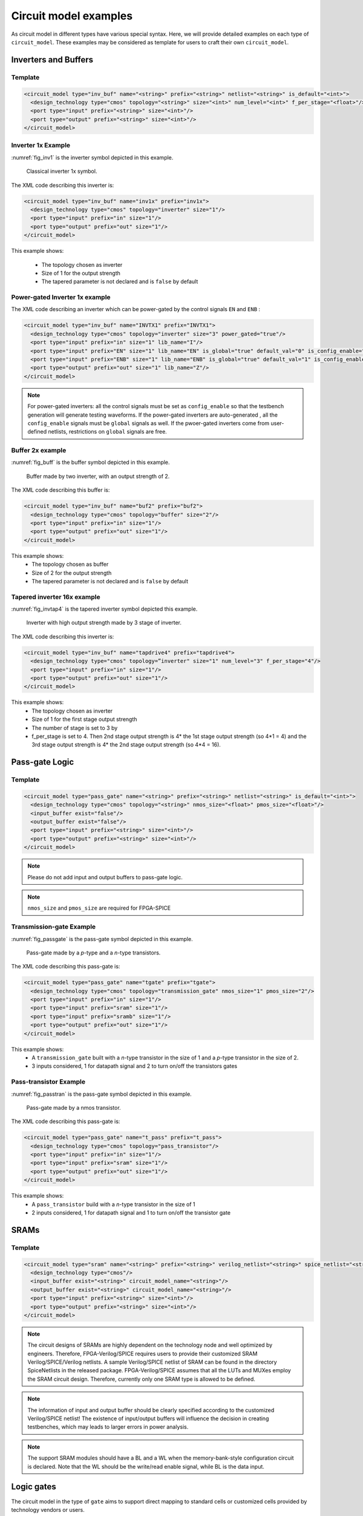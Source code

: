 .. _circuit_model_examples:

Circuit model examples
----------------------
As circuit model in different types have various special syntax.
Here, we will provide detailed examples on each type of ``circuit_model``.
These examples may be considered as template for users to craft their own ``circuit_model``.

Inverters and Buffers
~~~~~~~~~~~~~~~~~~~~~

Template
````````

.. code-block:: xml

  <circuit_model type="inv_buf" name="<string>" prefix="<string>" netlist="<string>" is_default="<int>">
    <design_technology type="cmos" topology="<string>" size="<int>" num_level="<int>" f_per_stage="<float>"/>
    <port type="input" prefix="<string>" size="<int>"/>
    <port type="output" prefix="<string>" size="<int>"/>
  </circuit_model>

.. option:: <design_technology type="cmos" topology="<string>" size="<int>" num_level="<int>" f_per_stage="<float>"/>

  - ``topology="inverter|buffer"`` Specify the type of this component, can be either an inverter or a buffer.

  - ``size="<int>"`` Specify the driving strength of inverter/buffer. For a buffer, the size is the driving strength of the inverter at the second level. Note that we consider a two-level structure for a buffer here.

  - ``num_level="<int>"`` Define the number of levels of a tapered inverter/buffer. This is required when users need an inverter or a buffer consisting of >2 stages 

  - ``f_per_stage="<float>"`` Define the ratio of driving strength between the levels of a tapered inverter/buffer. Default value is 4.

Inverter 1x Example
```````````````````

:numref:`fig_inv1` is the inverter symbol depicted in this example.

.. _fig_inv1:

.. figure:: ./figures/Inverter_1.png
   :scale: 100%
   :alt: classical inverter 1x symbol

   Classical inverter 1x symbol.

The XML code describing this inverter is:

.. code-block:: xml

  <circuit_model type="inv_buf" name="inv1x" prefix="inv1x">
    <design_technology type="cmos" topology="inverter" size="1"/>
    <port type="input" prefix="in" size="1"/>
    <port type="output" prefix="out" size="1"/>
  </circuit_model>

This example shows:

  - The topology chosen as inverter
  - Size of 1 for the output strength
  - The tapered parameter is not declared and is ``false`` by default

Power-gated Inverter 1x example
```````````````````````````````

The XML code describing an inverter which can be power-gated by the control signals ``EN`` and ``ENB`` :

.. code-block:: xml

  <circuit_model type="inv_buf" name="INVTX1" prefix="INVTX1">
    <design_technology type="cmos" topology="inverter" size="3" power_gated="true"/>
    <port type="input" prefix="in" size="1" lib_name="I"/>
    <port type="input" prefix="EN" size="1" lib_name="EN" is_global="true" default_val="0" is_config_enable="true"/>
    <port type="input" prefix="ENB" size="1" lib_name="ENB" is_global="true" default_val="1" is_config_enable="true"/>
    <port type="output" prefix="out" size="1" lib_name="Z"/>
  </circuit_model>

.. note:: For power-gated inverters: all the control signals must be set as ``config_enable`` so that the testbench generation will generate testing waveforms. If the power-gated inverters are auto-generated , all the ``config_enable`` signals must be ``global`` signals as well. If the pwoer-gated inverters come from user-defined netlists, restrictions on ``global`` signals are free.

Buffer 2x example
`````````````````

:numref:`fig_buff` is the buffer symbol depicted in this example.

.. _fig_buff:

.. figure:: ./figures/Buffer.png
   :scale: 50%
   :alt: buffer symbol composed by 2 inverter, its output strength equals to 2

   Buffer made by two inverter, with an output strength of 2.

The XML code describing this buffer is:

.. code-block:: xml

  <circuit_model type="inv_buf" name="buf2" prefix="buf2">
    <design_technology type="cmos" topology="buffer" size="2"/>
    <port type="input" prefix="in" size="1"/>
    <port type="output" prefix="out" size="1"/>
  </circuit_model>

This example shows:
  - The topology chosen as buffer
  - Size of 2 for the output strength
  - The tapered parameter is not declared and is ``false`` by default


Tapered inverter 16x example
````````````````````````````

:numref:`fig_invtap4` is the tapered inverter symbol depicted this example.

.. _fig_invtap4:

.. figure:: ./figures/Tapered_inverter.png
   :scale: 50%
   :alt: tapered inverter composed by 3 inverter for an output strength = 16

   Inverter with high output strength made by 3 stage of inverter.

The XML code describing this inverter is:

.. code-block:: xml

  <circuit_model type="inv_buf" name="tapdrive4" prefix="tapdrive4">
    <design_technology type="cmos" topology=”inverter" size="1" num_level="3" f_per_stage="4"/>
    <port type="input" prefix="in" size="1"/>
    <port type="output" prefix="out" size="1"/>
  </circuit_model>


This example shows:
  - The topology chosen as inverter
  - Size of 1 for the first stage output strength
  - The number of stage is set to 3 by
  - f_per_stage is set to 4. Then 2nd stage output strength is 4* the 1st stage output strength (so 4*1 = 4) and the 3rd stage output strength is 4* the 2nd stage output strength (so 4*4 =  16).

Pass-gate Logic
~~~~~~~~~~~~~~~

Template
````````

.. code-block:: xml

  <circuit_model type="pass_gate" name="<string>" prefix="<string>" netlist="<string>" is_default="<int>">
    <design_technology type="cmos" topology="<string>" nmos_size="<float>" pmos_size="<float>"/>
    <input_buffer exist="false"/>
    <output_buffer exist="false"/>
    <port type="input" prefix="<string>" size="<int>"/>
    <port type="output" prefix="<string>" size="<int>"/>
  </circuit_model>

.. note:: Please do not add input and output buffers to pass-gate logic.

.. option:: <design_technology type="cmos" topology="<string>" nmos_size="<float>" pmos_size="<float>"/>

  - ``topology="transmission_gate|pass_transistor"`` Specify the circuit topology for the pass-gate logic. A transmission gate consists of a *n*-type transistor and a *p*-type transistor. The pass transistor consists of only a  *n*-type transistor.

  - ``nmos_size="<float>"`` the size of *n*-type transistor in a transmission gate or pass_transistor, expressed in terms of the minimum width ``min_width`` defined in the transistor model in :ref:`technology_library`.

  - ``pmos_size="<float>"`` the size of *p*-type transistor in a transmission gate, expressed in terms of the minimum width ``min_width`` defined in the transistor model in :ref:`technology_library`.

.. note:: ``nmos_size`` and ``pmos_size`` are required for FPGA-SPICE

Transmission-gate Example
`````````````````````````

:numref:`fig_passgate` is the pass-gate symbol depicted in this example.

.. _fig_passgate:

.. figure:: ./figures/pass-gate.png
   :scale: 30%
   :alt: pmos and nmos transistortors forming a pass-gate

   Pass-gate made by a *p*-type and a *n*-type transistors.

The XML code describing this pass-gate is:

.. code-block:: xml

  <circuit_model type="pass_gate" name="tgate" prefix="tgate">
    <design_technology type="cmos" topology="transmission_gate" nmos_size="1" pmos_size="2"/>
    <port type="input" prefix="in" size="1"/>
    <port type="input" prefix="sram" size="1"/>
    <port type="input" prefix="sramb" size="1"/>
    <port type="output" prefix="out" size="1"/>
  </circuit_model>

This example shows:
  - A ``transmission_gate`` built with a *n*-type transistor in the size of 1 and a *p*-type transistor in the size of 2.
  - 3 inputs considered, 1 for datapath signal and 2 to turn on/off the transistors gates

Pass-transistor Example
```````````````````````

:numref:`fig_passtran` is the pass-gate symbol depicted in this example.

.. _fig_passtran:

.. figure:: ./figures/pass_transistor.png
   :scale: 30%
   :alt: nmos transistortor forming a pass-gate

   Pass-gate made by a nmos transistor.

The XML code describing this pass-gate is:

.. code-block:: xml

  <circuit_model type="pass_gate" name="t_pass" prefix="t_pass">
    <design_technology type="cmos" topology="pass_transistor"/>
    <port type="input" prefix="in" size="1"/>
    <port type="input" prefix="sram" size="1"/>
    <port type="output" prefix="out" size="1"/>
  </circuit_model>

This example shows:
  - A ``pass_transistor`` build with a *n*-type transistor in the size of 1 
  - 2 inputs considered, 1 for datapath signal and 1 to turn on/off the transistor gate

SRAMs
~~~~~

Template
````````

.. code-block:: xml

  <circuit_model type="sram" name="<string>" prefix="<string>" verilog_netlist="<string>" spice_netlist="<string>"/>
    <design_technology type="cmos"/>
    <input_buffer exist="<string>" circuit_model_name="<string>"/>
    <output_buffer exist="<string>" circuit_model_name="<string>"/>
    <port type="input" prefix="<string>" size="<int>"/>
    <port type="output" prefix="<string>" size="<int>"/>
  </circuit_model>

.. note::  The circuit designs of SRAMs are highly dependent on the technology node and well optimized by engineers. Therefore, FPGA-Verilog/SPICE requires users to provide their customized SRAM Verilog/SPICE/Verilog netlists. A sample Verilog/SPICE netlist of SRAM can be found in the directory SpiceNetlists in the released package. FPGA-Verilog/SPICE assumes that all the LUTs and MUXes employ the SRAM circuit design. Therefore, currently only one SRAM type is allowed to be defined.

.. note:: The information of input and output buffer should be clearly specified according to the customized Verilog/SPICE netlist! The existence of input/output buffers will influence the decision in creating testbenches, which may leads to larger errors in power analysis.

.. note:: The support SRAM modules should have a BL and a WL when the memory-bank-style configuration circuit is declared. Note that the WL should be the write/read enable signal, while BL is the data input.

Logic gates
~~~~~~~~~~~

The circuit model in the type of ``gate`` aims to support direct mapping to standard cells or customized cells provided by technology vendors or users. 

Template
````````

.. code-block:: xml

  <circuit_model type="gate" name="<string>" prefix="<string>" spice_netlist="<string>" verilog_netlist="<string>"/>
    <design_technology type="cmos" topology="<string>"/>
    <input_buffer exist="<string>" circuit_model_name="<string>"/>
    <output_buffer exist="<string>" circuit_model_name="<string>"/>
    <port type="input" prefix="<string>" lib_name="<string>" size="<int>"/>
    <port type="output" prefix="<string>" lib_name="<string>" size="<int>"/>
  </circuit_model>


.. option:: <design_technology type="cmos" topology="<string>"/>
  
  - ``topology="AND|OR|MUX2"`` Specify the logic functionality of a gate. As for standard cells, the size of each port is limited to 1. Currently, only 2-input and single-output logic gates are supported.

2-input OR Gate Example
```````````````````````

.. code-block:: xml

    <circuit_model type="gate" name="OR2" prefix="OR2" is_default="true">
      <design_technology type="cmos" topology="OR"/>
      <input_buffer exist="false"/>
      <output_buffer exist="false"/>
      <port type="input" prefix="a" size="1"/>
      <port type="input" prefix="b" size="1"/>
      <port type="output" prefix="out" size="1"/>
      <delay_matrix type="rise" in_port="a b" out_port="out">
        10e-12 8e-12
      </delay_matrix>
      <delay_matrix type="fall" in_port="a b" out_port="out">
        10e-12 7e-12
      </delay_matrix>
    </circuit_model>

This example shows:
  - A 2-input OR gate without any input and output buffers
  - Propagation delay from input ``a`` to ``out`` is 10ps in rising edge and and 8ps in falling edge
  - Propagation delay from input ``b`` to ``out`` is 10ps in rising edge and 7ps in falling edge

Multiplexers
~~~~~~~~~~~~

Template
````````

.. code-block:: xml

  <circuit_model type="mux" name="<string>" prefix="<string>">
    <design_technology type="<string>" structure="<string>" num_level="<int>" add_const_input="<bool>" const_input_val="<int>" local_encoder="<bool>"/>
    <input_buffer exist="<string>" circuit_model_name="<string>"/>
    <output_buffer exist="<string>" circuit_model_name="<string>"/>
    <pass_gate_logic type="<string>" circuit_model_name="<string>"/>
    <port type="input" prefix="<string>" size="<int>"/>
    <port type="output" prefix="<string>" size="<int>"/>
    <port type="sram" prefix="<string>" size="<int>"/>
  </circuit_model>

.. note:: user-defined Verilog/SPICE netlists are not currently supported for multiplexers.

.. option:: <design_technology type="<string>" structure="<string>" num_level="<int>" add_const_input="<bool>" const_input_val="<int>" local_encoder="<bool>"/>

  - ``structure="tree|multi-level|one-level"`` Specify the multiplexer structure for a multiplexer. The structure option is only valid for SRAM-based multiplexers. For RRAM-based multiplexers, currently we only support the one-level structure

  - ``num_level="<int>"`` Specify the number of levels when ``multi-level`` structure is selected.
    
  - ``add_const_input="true|false"`` Specify if an extra input should be added to the multiplexer circuits. For example, an 4-input multiplexer will be turned to a 5-input multiplexer. The extra input will be wired to a constant value, which can be specified through the XML syntax ``const_input_val``.

    .. note::  Adding an extra constant input will help reducing the leakage power of FPGA and parasitic signal activities, with a limited area overhead.

  - ``const_input_val="0|1"`` Specify the constant value, to which the extra input will be connected. By default it is 0. This syntax is only valid when the ``add_const_input`` is set to true. 
  
  - ``local_encoder="true|false"``. Specify if a local encoder should be added to the multiplexer circuits. The local encoder will interface the SRAM inputs of multiplexing structure and SRAMs. It can encode the one-hot codes (that drive the select port of multiplexing structure) to a binary code. For example, 8-bit ``00000001`` will be encoded to 3-bit ``000``. This will help reduce the number of SRAM cells used in FPGAs as well as configuration time (especially for scan-chain configuration protocols). But it may cost an area overhead.  

    .. note:: Local encoders are only applicable for one-level and multi-level multiplexers. Tree-like multiplexers are already encoded in their nature.

.. note:: A multiplexer should have only three types of ports, ``input``, ``output`` and ``sram``, which are all mandatory. 

.. note:: For tree-like multiplexers, they can be built with standard cell MUX2. To enable this, users should define a ``circuit_model``, which describes a 2-input multiplexer (See details and examples in how to define a logic gate using ``circuit_model``. In this case, the ``circuit_model_name`` in the ``pass_gate_logic`` should be the name of MUX2 ``circuit_model``.

One-level Mux Example
`````````````````````

:numref:`fig_mux1` illustrates an example of multiplexer modelling, which consists of input/output buffers and a transmission-gate-based tree structure.

.. _fig_mux1:

.. figure:: ./figures/mux1lvl.png
   :scale: 60%
   :alt: Detailed one level Multiplexer

   An example of a one level multiplexer with transistor-level design parameters

The code describing this Multiplexer is:

.. code-block:: xml

  <circuit_model type="mux" name="mux_1level" prefix="mux_1level">
    <design_technology type="cmos" structure="one-level"/>
    <input_buffer exist="on" circuit_model_name="inv1x"/> 
    <output_buffer exist="on" circuit_model_name="tapbuf4"/> 
    <pass_gate_logic circuit_model_name="tgate"/>
    <port type="input" prefix="in" size="4"/>
    <port type="output" prefix="out" size="1"/>
    <port type="sram" prefix="sram" size="4"/> 
  </circuit_model>

This example shows:
  - A one-level 4-input CMOS multiplexer 
  - All the inputs will be buffered using the circuit model ``inv1x``
  - All the outputs will be buffered using the circuit model ``tapbuf4``
  - The multiplexer will be built by transmission gate using the circuit model ``tgate``
  - The multiplexer will have 4 inputs and 4 SRAMs to control which datapath to propagate

Tree-like Multiplexer Example
`````````````````````````````

:numref:`fig_mux` illustrates an example of multiplexer modelling, which consists of input/output buffers and a transmission-gate-based tree structure.

.. _fig_mux:

.. figure:: ./figures/mux.png
   :scale: 100%
   :alt: Examples of Mux-tree

   An example of a tree-like multiplexer with transistor-level design parameters

If we arbitrarily fix the number of Mux entries at 4, the following code could illustrate (a):

.. code-block:: xml

  <circuit_model type="mux" name="mux_tree" prefix="mux_tree">
    <design_technology type="cmos" structure="tree"/>
    <input_buffer exist="on" circuit_model_name="inv1x"/>
    <output_buffer exist="on" circuit_model_name="tapdrive4"/>
    <pass_gate_logic circuit_model_name="tgate"/>
    <port type="input" prefix="in" size="4"/>
    <port type="output" prefix="out" size="1"/>
    <port type="sram" prefix="sram" size="3"/>
  </circuit_model>

This example shows:
  - A tree-like 4-input CMOS multiplexer 
  - All the inputs will be buffered using the circuit model ``inv1x``
  - All the outputs will be buffered using the circuit model ``tapbuf4``
  - The multiplexer will be built by transmission gate using the circuit model ``tgate``
  - The multiplexer will have 4 inputs and 3 SRAMs to control which datapath to propagate

Look-Up Tables
~~~~~~~~~~~~~~

Template
````````

.. code-block:: xml

  <circuit_model type="lut" name="<string>" prefix="<string>" spice_netlist="<string>" verilog_netlist="<string>"/>
    <design_technology type="cmos" fracturable_lut="<bool>"/>
    <input_buffer exist="<string>" circuit_model_name="<string>"/>
    <output_buffer exist="<string>" circuit_model_name="<string>"/>
    <lut_input_buffer exist="<string>" circuit_model_name="<string>"/>
    <lut_input_inverter exist="<string>" circuit_model_name="<string>"/>
    <lut_intermediate_buffer exist="<string>" circuit_model_name="<string>" location_map="<string>"/>
    <pass_gate_logic type="<string>" circuit_model_name="<string>"/>
    <port type="input" prefix="<string>" size="<int>" tri_state_map="<string>" circuit_model_name="<string>"/>
    <port type="output" prefix="<string>" size="<int>" lut_frac_level="<int>" lut_output_mask="<int>"/>
    <port type="sram" prefix="<string>" size="<int>" mode_select="<bool>" circuit_model_name="<string>" default_val="<int>"/>
  </circuit_model>

.. note:: The Verilog/SPICE netlists of LUT can be auto-generated or customized.
  The auto-generated LUTs are based on a tree-like multiplexer, whose gates of the transistors are used as the inputs of LUTs and the drains/sources of the transistors are used for configurable memories (SRAMs).
  The LUT provided in customized Verilog/SPICE netlist should have the same decoding methodology as the traditional LUT.

.. option:: <lut_input_buffer exist="<string>" circuit_model_name="<string>"/>

  Define transistor-level description for the buffer for the inputs of a LUT (gates of the internal multiplexer).

  - ``exist="true|false"`` Specify if the input buffer should exist for LUT inputs

  - ``circuit_model_name="<string>"`` Specify the ``circuit_model`` that will be used to build the input buffers

.. note:: In the context of LUT, ``input_buffer`` corresponds to the buffer for the datapath inputs of multiplexers inside a LUT. ``lut_input_buffer`` corresponds to the buffer at the inputs of a LUT

.. option:: <lut_input_inverter exist="<string>" circuit_model_name="<string>"/>

  Define transistor-level description for the inverter for the inputs of a LUT (gates of the internal multiplexer).

  - ``exist="true|false"`` Specify if the input buffer should exist for LUT inputs

  - ``circuit_model_name="<string>"`` Specify the ``circuit_model`` that will be used to build the input inverters

.. option:: <lut_intermediate_buffer exist="<string>" circuit_model_name="<string>" location_map="<string>"/>

  Define transistor-level description for the buffer locating at intermediate stages of internal multiplexer of a LUT. 

  - ``exist="true|false"`` Specify if the input buffer should exist at intermediate stages

  - ``circuit_model_name="<string>"`` Specify the ``circuit_model`` that will be used to build these buffers

  - ``location_map="[1|-]"`` Customize the location of buffers in intermediate stages. Users can define an integer array consisting of '1' and '-'. For example, ``-1-1-`` indicates buffer inseration to every two stages of the LUT multiplexer tree, considering a 6-input LUT. 

.. note:: For a LUT, three types of ports (``input``, ``output`` and ``sram``) should be defined. If the user provides an customized Verilog/SPICE netlist, the bandwidth of ports should be defined to the same as the Verilog/SPICE netlist. To support customizable LUTs, each type of port contain special keywords. 

.. option:: <port type="input" prefix="<string>" size="<int>" tri_state_map="<string>" circuit_model_name="<string>"/>

  - ``tri_state_map="[-|1]"`` Customize which inputs are fixed to constant values when the LUT is in fracturable modes. For example, ``tri_state_map="----11"`` indicates that the last two inputs will be fixed to be logic '1' when a 6-input LUT is in fracturable modes. 

  - ``circuit_model_name="<string>"`` Specify the circuit model to build logic gates in order to tri-state the inputs in fracturable LUT modes. It is required to use an ``AND`` gate to force logic '0' or an ``OR`` gate to force logic '1' for the input ports.

.. option:: <port type="output" prefix="<string>" size="<int>" lut_frac_level="<int>" lut_output_mask="<int>"/>

  - ``lut_frac_level="<int>"`` Specify the level in LUT multiplexer tree where the output port are wired to. For example, ``lut_frac_level="4"`` in a fracturable LUT6 means that the output are potentially wired to the 4th stage of a LUT multiplexer and it is an output of a LUT4. 
  
  - ``lut_output_mask="<int>"`` Describe which fracturable outputs are used. For instance, in a 6-LUT, there are potentially four LUT4 outputs can be wired out. ``lut_output_mask="0,2"`` indicates that only the first and the thrid LUT4 outputs will be used in fracturable mode.

.. note:: The size of the output port should be consistent to the length of ``lut_output_mask``. 

.. option:: <port type="sram" prefix="<string>" size="<int>" mode_select="<bool>" circuit_model_name="<string>" default_val="<int>"/>

  - ``mode_select="true|false"`` Specify if this port is used to switch the LUT between different operating modes, the SRAM bits of a fracturable LUT consists of two parts: configuration memory and mode selecting.

  - ``circuit_model_name="<string>"`` Specify the circuit model to be drive the SRAM port. Typically, the circuit model should be in the type of ``ccff`` or ``sram``.

  - ``default_val="0|1"`` Specify the default value for the SRAM port. The default value will be used in generating testbenches for unused LUTs

.. note:: The size of a mode-selection SRAM port should be consistent to the number of '1s' or '0s' in the ``tri_state_map``.

Single-Output LUT Example
`````````````````````````

:numref:`fig_lut` illustrates an example of LUT modeling, which consists of input/output buffers and a transmission-gate-based tree structure.

.. _fig_lut:

.. figure:: ./figures/lut.png
   :scale: 80%
   :alt: Detailed LUT composition

   An example of a LUT with transistor-level design parameters.

The code describing this LUT is:

.. code-block:: xml

  <circuit_model type="lut" name="lut6" prefix="lut6">
    <input_buffer exist="on" circuit_model="inv1x"/>
    <output_buffer exist="on" circuit_model_name="inv1x"/>
    <lut_input_buffer exist="on" circuit_model_name="buf2"/>
    <lut_input_inverter exist="on" circuit_model_name="inv1x"/>
    <pass_gate_logic circuit_model_name="tgate"/>
    <port type="input" prefix="in" size="6"/>
    <port type="output" prefix="out" size="1"/>
    <port type="sram" prefix="sram" size="64"/>
  </circuit_model>

This example shows:
  - A 6-input LUT which is configurable by 64 SRAM cells.
  - The multiplexer inside LUT will be built with transmission gate using circuuit model ``inv1x``
  - There are no internal buffered inserted to any intermediate stage of a LUT

Fracturable LUT Example
`````````````````````````

.. code-block:: xml

  <circuit_model type="lut" name="frac_lut6" prefix="frac_lut6" dump_structural_verilog="true">
    <design_technology type="cmos" fracturable_lut="true"/>
    <input_buffer exist="true" circuit_model_name="inv1x"/>
    <output_buffer exist="true" circuit_model_name="inv1x"/>
    <lut_input_inverter exist="true" circuit_model_name="inv1x"/>
    <lut_input_buffer exist="true" circuit_model_name="buf4"/>
    <lut_intermediate_buffer exist="true" circuit_model_name="buf4" location_map="-1-1-"/>
    <pass_gate_logic circuit_model_name="tgate"/>
    <port type="input" prefix="in" size="6" tri_state_map="-----1" circuit_model_name="OR2"/>
    <port type="output" prefix="lut5_out" size="2" lut_frac_level="5" lut_output_mask="0,1"/>
    <port type="output" prefix="lut6_out" size="1" lut_output_mask="0"/>
    <port type="sram" prefix="sram" size="64"/>
    <port type="sram" prefix="mode" size="1" mode_select="true" circuit_model_name="ccff" default_val="1"/>
  </circuit_model>

This example shows:
  - Fracturable 6-input LUT which is configurable by 65 SRAM cells.
  - Intermedate buffers are added to every two stages of the internal multiplexer
  - There is a SRAM cell to switch the operating mode of this LUT, configured by a configuration-chain flip-flop ``ccff``
  - The last input ``in[5]`` of LUT will be tri-stated in dual-LUT5 mode.
  - An 2-input OR gate will be wired to the last input ``in[5]`` to tri-state the input. The mode-select SRAM will be wired to an input of the OR gate. 
    It means that when the mode-selection bit is '1', the LUT will operate in dual-LUT5 mode.
  - There will be two outputs wired to the 5th stage of routing multiplexer (the outputs of dual 5-input LUTs) 
  - By default, the mode-selection configuration bit will be '1', indicating that by default the LUT will operate in dual-LUT5 mode.

Flip-Flops
~~~~~~~~~~

Template
````````

.. code-block:: xml

  <circuit_model type="ccff|ff" name="<string>" prefix="<string>" spice_netlist="<string>" verilog_netlist="<string>"/>
    <design_technology type="cmos"/>
    <input_buffer exist="<string>" circuit_model_name="<string>"/>
    <output_buffer exist="<string>" circuit_model_name="<string>"/>
    <port type="input" prefix="<string>" size="<int>"/>
    <port type="output" prefix="<string>" size="<int>"/>
    <port type="clock" prefix="<string>" size="<int>"/>
  </circuit_model>

.. note:: The circuit designs of flip-flops are highly dependent on the technology node and well optimized by engineers. Therefore, FPGA-Verilog/SPICE requires users to provide their customized FF Verilog/SPICE/Verilog netlists. A sample Verilog/SPICE netlist of FF can be found in the directory SpiceNetlists in the released package.
  
  The information of input and output buffer should be clearly specified according to the customized SPICE netlist! The existence of input/output buffers will influence the decision in creating SPICE testbenches, which may leads to larger errors in power analysis.

.. note:: FPGA-Verilog/SPICE currently support only one clock domain in the FPGA. Therefore there should be only one clock port to be defined and the size of the clock port should be 1.

.. option:: <circuit_model type="ccff|ff" name="<string>" prefix="<string>" spice_netlist="<string>" verilog_netlist="<string>"/>

  - ``type="ccff|ff"`` Specify the type of a flip-flop. ``ff`` is a regular flip-flop while ``ccff`` denotes a configuration-chain flip-flop

.. note:: A flip-flop should have three types of ports, ``input``, ``output`` and ``clock``.

.. note:: If the user provides a customized Verilog/SPICE netlist, the bandwidth of ports should be defined to the same as the Verilog/SPICE netlist.

.. note:: In a valid FPGA architecture, users should provide at least either a ``ccff`` or ``sram`` circuit model, so that the configurations can loaded to core logic. 

Flip-Flop example
`````````````````

:numref:`fig_ff` illustrates an example of regular flip-flop.

.. _fig_ff:

.. figure:: ./figures/FF.png
   :scale: 50%
   :alt: FF symbol

   An example of classical Flip-Flop.

The code describing this FF is:

.. code-block:: xml

  <circuit_model type="ff" name="dff" prefix="dff" verilog_netlist="ff.v" spice_netlist="ff.sp">
    <port type="input" prefix="D" lib_name="D" size="1"/>
    <port type="input" prefix="Set" lib_name="S" size="1" is_global="true"/>
    <port type="input" prefix="Reset" lib_name="R" size="1" is_global="true"/>
    <port type="output" prefix="Q" lib_name="Q" size="1"/>
    <port type="clock" prefix="clk" lib_name="CK" size="1" is_global="true"/>
  </circuit_model>

This example shows:
  - A regular flip-flop which is defined in a Verilog netlist ``ff.v`` and a SPICE netlist ``ff.sp``
  - The flip-flop has ``set`` and ``reset`` functionalities
  - The flip-flop port names defined differently in standard cell library and VPR architecture. The ``lib_name`` capture the port name defined in standard cells, while ``prefix`` capture the port name defined in ``pb_type`` of VPR architecture file

Configuration-chain Flip-flop Example
`````````````````````````````````````

:numref:`fig_ccff` illustrates an example of scan-chain flop-flop used to build a configuration chain.

.. _fig_ccff:

.. figure:: ./figures/scff.png
   :scale: 50%
   :alt: SCFF symbol

   An example of a Scan-Chain Flip-Flop.

The code describing this FF is:

.. code-block:: xml

  <circuit_model type="ccff" name="ccff" prefix="ccff" verilog_netlist="ccff.v" spice_netlist="ccff.sp">
    <port type="input" prefix="D" size="1"/>
    <port type="output" prefix="Q" size="2"/>
    <port type="clock" prefix="CK" size="1" is_global="true"/>
  </circuit_model>

This example shows:
  - A configuration-chain flip-flop which is defined in a Verilog netlist ``ccff.v`` and a SPICE netlist ``ccff.sp``
  - The flip-flop has a global clock port, ``CK``, which will be wired a global programming clock 

Hard Logics
~~~~~~~~~~~

Template
````````

.. code-block:: xml

  <circuit_model type="hardlogic" name="<string>" prefix="<string>" verilog_netlist="<string>" spice_netlist="<string>"/>
    <design_technology type="cmos"/>
    <input_buffer exist="<string>" circuit_model_name="<string>"/>
    <output_buffer exist="<string>" circuit_model_name="<string>"/>
    <port type="input" prefix="<string>" size="<int>"/>
    <port type="output" prefix="<string>" size="<int>"/>
  </circuit_model>

.. note:: Hard logics are defined for non-configurable resources in FPGA architectures, such as adders, multipliers and RAM blocks.
  Their circuit designs are highly dependent on the technology node and well optimized by engineers.
  As more functional units are included in FPGA architecture, it is impossible to auto-generate these functional units.
  Therefore, FPGA-Verilog/SPICE requires users to provide their customized Verilog/SPICE netlists.

.. note:: Examples can be found in hard_logic_example_link_

.. _hard_logic_example_link: https://github.com/LNIS-Projects/OpenFPGA/tree/master/openfpga_flow/VerilogNetlists

.. note::  The information of input and output buffer should be clearly specified according to the customized Verilog/SPICE netlist! The existence of input/output buffers will influence the decision in creating SPICE testbenches, which may leads to larger errors in power analysis.

1-bit Full Adder Example
````````````````````````

.. code-block:: xml

  <circuit_model type="hard_logic" name="adder" prefix="adder" spice_netlist="adder.sp" verilog_netlist="adder.v">
    <design_technology type="cmos"/>
    <input_buffer exist="true" circuit_model_name="inv1x"/>
    <output_buffer exist="true" circuit_model_name="inv1x"/>
    <port type="input" prefix="a" size="1"/>
    <port type="input" prefix="b" size="1"/>
    <port type="input" prefix="cin" size="1"/>
    <port type="output" prefix="cout" size="1"/>
    <port type="output" prefix="sumout" size="1"/>
  </circuit_model>

Routing Wire Segments
~~~~~~~~~~~~~~~~~~~~~

FPGA architecture requires two type of  wire segments:

  - ``wire``, which targets the local wires inside the logic blocks. The wire has one input and one output, directly connecting the output of a driver and the input of the downstream unit, respectively
  - ``chan_wire``, especially targeting the channel wires. The channel wires have one input and two outputs, one of which is connected to the inputs of Connection Boxes while the other is connected to the inputs of Switch Boxes. Two outputs are created because from the view of layout, the inputs of Connection Boxes are typically connected to the middle point of channel wires, which has less parasitic resistances and capacitances than connected to the ending point.

Template
````````

.. code-block:: xml

  <circuit_model type="wire|cham_wire" name="<string>" prefix="<string>" spice_netlist="<string>" verilog_netlist="<string>"/>
    <design_technology type="cmos"/>
    <input_buffer exist="<string>" circuit_model_name="<string>"/>
    <output_buffer exist="<string>" circuit_model_name="<string>"/>
    <port type="input" prefix="<string>" size="<int>"/>
    <port type="output" prefix="<string>" size="<int>"/>
    <wire_param model_type="<string>" R="<float>" C="<float>" num_level="<int>"/>
  </circuit_model>

.. note:: FPGA-Verilog/SPICE can auto-generate the Verilog/SPICE model for wires while also allows users to provide their customized Verilog/SPICE netlists.

.. note:: The information of input and output buffer should be clearly specified according to the customized netlist! The existence of input/output buffers will influence the decision in creating testbenches, which may leads to larger errors in power analysis.

.. option:: <wire_param model_type="<string>" R="<float>" C="<float>" num_level="<int>"/>

  - ``model_type="pi|T"`` Specify the type of RC models for this wire segement. Currently, OpenFPGA supports the π-type and T-type multi-level RC models.
  - ``R="<float>"`` Specify the total resistance of the wire
  - ``C="<float>"`` Specify the total capacitance of the wire.
  - ``num_level="<int>"`` Specify the number of levels of the RC wire model.

.. note:: wire parameters are essential for FPGA-SPICE to accurately model wire parasitics

Routing Track Wire Example
``````````````````````````

:numref:`fig_wire` depicts the modeling for a length-2 channel wire.

.. _fig_wire:

.. figure:: ./figures/wire.png
   :scale: 80%
   :alt: map to buried treasure

   An example of a length-2 channel wire modeling

The code describing this wire is:

.. code-block:: xml

  <circuit_model type="chan_wire" name="segment0" prefix="chan_wire"/>
    <design_technology type="cmos"/>
    <port type="input" prefix="mux_out" size="1"/>
    <port type="output" prefix="cb_sb" size="1"/>
    <wire_param model_type="pi" res_val="103.84" cap_val="13.80e-15" level="1"/>
  </circuit_model>

This example shows
  - A routing track wire has 1 input and output 
  - The routing wire will be modelled as a 1-level π-type RC wire model with a total resistance of :math:`103.84\Omega` and a total capacitance of :math:`13.89fF`

I/O pads
~~~~~~~~

Template
````````

.. code-block:: xml

  <circuit_model type="iopad" name="<string>" prefix="<string>" spice_netlist="<string>" verilog_netlist="<string>"/>
    <design_technology type="cmos"/>
    <input_buffer exist="<string>" circuit_model_name="<string>"/>
    <output_buffer exist="<string>" circuit_model_name="<string>"/>
    <port type="input" prefix="<string>" size="<int>"/>
    <port type="output" prefix="<string>" size="<int>"/>
    <port type="sram" prefix="<string>" size="<int>" mode_select="<bool>" circuit_model_name="<string>" default_val="<int>"/>
  </circuit_model>

.. note::  The circuit designs of I/O pads are highly dependent on the technology node and well optimized by engineers.
  Therefore, FPGA-Verilog/SPICE requires users to provide their customized Verilog/SPICE/Verilog netlists. A sample Verilog/SPICE netlist of an I/O pad can be found in the directory SpiceNetlists in the released package.

.. note:: The information of input and output buffer should be clearly specified according to the customized netlist! The existence of input/output buffers will influence the decision in creating testbenches, which may leads to larger errors in power analysis.

I/O Pad Example
```````````````

:numref:`fig_iopad` depicts an I/O pad.

.. _fig_iopad:

.. figure:: ./figures/iopad.png
   :scale: 50%
   :alt: IO-Pad symbol

   An example of an IO-Pad

The code describing this IO-Pad is:

.. code-block:: xml

  <circuit_model type="iopad" name="iopad" prefix="iopad" spice_netlist="io.sp" verilog_netlist="io.v">
    <design_technology type="cmos"/>
    <input_buffer exist="true" circuit_model_name="INVTX1"/>
    <output_buffer exist="true" circuit_model_name="INVTX1"/>
    <pass_gate_logic circuit_model_name="TGATE"/>
    <port type="inout" prefix="pad" size="1"/>
    <port type="sram" prefix="en" size="1" mode_select="true" circuit_model_name="ccff" default_val="1"/>
    <port type="input" prefix="outpad" size="1"/>
    <port type="output" prefix="inpad" size="1"/>
  </circuit_model>

This example shows
  - A general purpose I/O cell defined in Verilog netlist ``io.sp`` and SPICE netlist ``io.sp`` 
  - The I/O cell has an ``inout`` port as the bi-directional port
  - The directionality of I/O can be controlled by a configuration-chain flip-flop defined in circuit model ``ccff``
  - If unused, the I/O cell will be configured to ``1``

